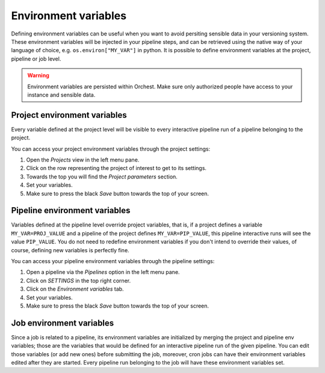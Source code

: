.. _environment_variables:

Environment variables
=====================

Defining environment variables can be useful when you want to avoid
persiting sensible data in your versioning system. These environment
variables will be injected in your pipeline steps, and can be retrieved
using the native way of your language of choice, e.g. ``os.environ["MY_VAR"]``
in python. It is possible to define environment variables at the project, pipeline or job level.

.. warning::
   Environment variables are persisted within Orchest. Make sure only
   authorized people have access to your instance and sensible data.

Project environment variables
-----------------------------

Every variable defined at the project level will be visible to every
interactive pipeline run of a pipeline belonging to the project. 

You can access your project environment variables through the project settings:

1. Open the *Projects* view in the left menu pane.
2. Click on the row representing the project of interest to get to its settings.
3. Towards the top you will find the *Project parameters* section. 
4. Set your variables.
5. Make sure to press the black *Save* button towards the top of your screen.

Pipeline environment variables
------------------------------

Variables defined at the pipeline level override project variables, that is, 
if a project defines a variable ``MY_VAR=PROJ_VALUE`` and a pipeline of
the project defines ``MY_VAR=PIP_VALUE``, this pipeline interactive runs will see the value
``PIP_VALUE``. You do not need to redefine environment variables if you
don't intend to override their values, of course, defining new variables
is perfectly fine.

You can access your pipeline environment variables through the pipeline settings:

1. Open a pipeline via the *Pipelines* option in the left menu pane.
2. Click on *SETTINGS* in the top right corner.
3. Click on the *Environment variables* tab.
4. Set your variables.
5. Make sure to press the black *Save* button towards the top of your screen.

Job environment variables
------------------------------

Since a job is related to a pipeline, its environment variables are
initialized by merging the project and pipeline env variables;
those are the variables that would be defined for an interactive pipeline run of the given
pipeline. You can edit those variables (or add new ones) before submitting the
job, moreover, cron jobs can have their environment variables edited after they
are started. Every pipeline run belonging to the job will have these environment
variables set.
